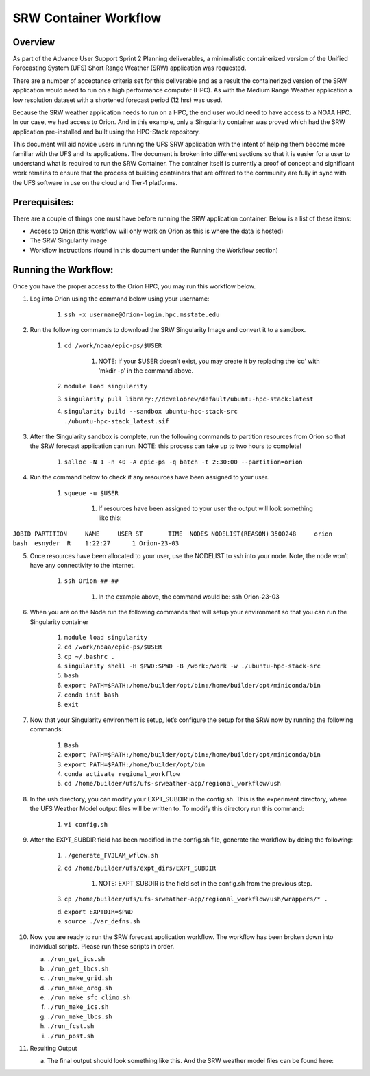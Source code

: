 .. _srw_workflow:
=================================
SRW Container Workflow
=================================
---------------------------------
 **Overview**
---------------------------------
As part of the Advance User Support Sprint 2 Planning deliverables, a minimalistic containerized version of the Unified Forecasting System (UFS) Short Range Weather (SRW) application was requested. 

There are a number of acceptance criteria set for this deliverable and as a result the containerized version of the SRW application would need to run on a high performance computer (HPC). As with the Medium Range Weather application a low resolution dataset with a shortened forecast period (12 hrs) was used.

Because the SRW weather application needs to run on a HPC, the end user would need to have access to a NOAA HPC. In our case, we had access to Orion. And in this example, only a Singularity container was proved which had the SRW application pre-installed and built using the HPC-Stack repository. 

This document will aid novice users in running the UFS SRW application with the intent of helping them become more familiar with the UFS and its applications. The document is broken into different sections so that it is easier for a user to understand what is required to run the SRW Container. The container itself is currently a proof of concept and significant work remains to ensure that the process of building containers that are offered to the community are fully in sync with the UFS software in use on the cloud and Tier-1 platforms.

---------------------------------
 **Prerequisites**:
---------------------------------
There are a couple of things one must have before running the SRW application container. Below is a list of these items:

- Access to Orion (this workflow will only work on Orion as this is where the data is hosted)

- The SRW Singularity image

- Workflow instructions (found in this document under the Running the Workflow section)


---------------------------------
 **Running the Workflow**:
---------------------------------
Once you have the proper access to the Orion HPC, you may run this workflow below. 

1. Log into Orion using the command below using your username:

    1. ``ssh -x username@Orion-login.hpc.msstate.edu``

2. Run the following commands to download the SRW Singularity Image and convert it to a sandbox.

    1. ``cd /work/noaa/epic-ps/$USER``

        1. NOTE: if your $USER doesn’t exist, you may create it by replacing the ‘cd’ with ‘mkdir -p’ in the command above.

    2. ``module load singularity``

    3. ``singularity pull library://dcvelobrew/default/ubuntu-hpc-stack:latest``

    4. ``singularity build --sandbox ubuntu-hpc-stack-src ./ubuntu-hpc-stack_latest.sif``

3. After the Singularity sandbox is complete, run the following commands to partition resources from Orion so that the SRW forecast application can run. NOTE: this process can take up to two hours to complete! 

    1. ``salloc -N 1 -n 40 -A epic-ps -q batch -t 2:30:00 --partition=orion``

4. Run the command below to check if any resources have been assigned to your user.

    1. ``squeue -u $USER``

        1. If resources have been assigned to your user the output will look something like this:

``JOBID PARTITION     NAME     USER ST       TIME  NODES NODELIST(REASON)``
``3500248     orion     bash  esnyder  R    1:22:27      1 Orion-23-03``

5. Once resources have been allocated to your user, use the NODELIST to ssh into your node. Note, the node won’t have any connectivity to the internet.

    1. ``ssh Orion-##-##``

        1. In the example above, the command would be: ssh Orion-23-03

6. When you are on the Node run the following commands that will setup your environment so that you can run the Singularity container

    1. ``module load singularity``

    2. ``cd /work/noaa/epic-ps/$USER``

    3. ``cp ~/.bashrc .``

    4. ``singularity shell -H $PWD:$PWD -B /work:/work -w ./ubuntu-hpc-stack-src``

    5. ``bash``

    6. ``export PATH=$PATH:/home/builder/opt/bin:/home/builder/opt/miniconda/bin``

    7. ``conda init bash``

    8. ``exit``

7. Now that your Singularity environment is setup, let’s configure the setup for the SRW now by running the following commands:

    1. ``Bash``
    2. ``export PATH=$PATH:/home/builder/opt/bin:/home/builder/opt/miniconda/bin``
    3. ``export PATH=$PATH:/home/builder/opt/bin``
    4. ``conda activate regional_workflow``
    5. ``cd /home/builder/ufs/ufs-srweather-app/regional_workflow/ush``


8. In the ush directory, you can modify your EXPT_SUBDIR in the config.sh. This is the experiment directory, where the UFS Weather Model output files will be written to. To modify this directory run this command:

    1. ``vi config.sh``

9. After the EXPT_SUBDIR field has been modified in the config.sh file, generate the workflow by doing the following:

    1. ``./generate_FV3LAM_wflow.sh``

    2. ``cd /home/builder/ufs/expt_dirs/EXPT_SUBDIR``

        1. NOTE: EXPT_SUBDIR is the field set in the config.sh from the previous step.

    3. ``cp /home/builder/ufs/ufs-srweather-app/regional_workflow/ush/wrappers/* .``

    d. ``export EXPTDIR=$PWD``

    e. ``source ./var_defns.sh``

10. Now you are ready to run the SRW forecast application workflow. The workflow has been broken down into individual scripts. Please run these scripts in order.

    a. ``./run_get_ics.sh``

    b. ``./run_get_lbcs.sh``

    c. ``./run_make_grid.sh``

    d. ``./run_make_orog.sh``

    e. ``./run_make_sfc_climo.sh``

    f. ``./run_make_ics.sh``

    g. ``./run_make_lbcs.sh``

    h. ``./run_fcst.sh``

    i. ``./run_post.sh``

11. Resulting Output

    a. The final output should look something like this. And the SRW weather model files can be found here:
